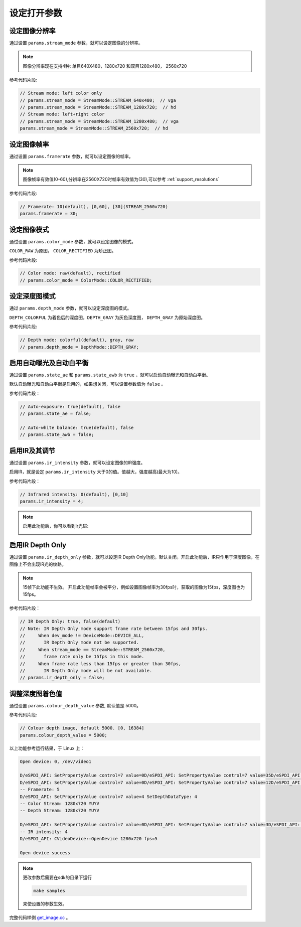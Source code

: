 .. _set_open_params:

设定打开参数
============

设定图像分辨率
--------------

通过设置 ``params.stream_mode`` 参数，就可以设定图像的分辨率。

.. note::
   图像分辨率现在支持4种: 单目640X480，1280x720 和双目1280x480，
   2560x720

参考代码片段:

.. code-block:: c++

   // Stream mode: left color only
   // params.stream_mode = StreamMode::STREAM_640x480;  // vga
   // params.stream_mode = StreamMode::STREAM_1280x720;  // hd
   // Stream mode: left+right color
   // params.stream_mode = StreamMode::STREAM_1280x480;  // vga
   params.stream_mode = StreamMode::STREAM_2560x720;  // hd

设定图像帧率
------------

通过设置 ``params.framerate`` 参数，就可以设定图像的帧率。

.. note::
   图像帧率有效值(0-60),分辨率在2560X720时帧率有效值为(30),可以参考 :ref:`support_resolutions`

参考代码片段:

.. code-block:: c++

   // Framerate: 10(default), [0,60], [30](STREAM_2560x720)
   params.framerate = 30;

设定图像模式
------------

通过设置 ``params.color_mode`` 参数，就可以设定图像的模式。

``COLOR_RAW`` 为原图， ``COLOR_RECTIFIED`` 为矫正图。

参考代码片段:

.. code-block:: c++

   // Color mode: raw(default), rectified
   // params.color_mode = ColorMode::COLOR_RECTIFIED;

设定深度图模式
--------------

通过 ``params.depth_mode`` 参数，就可以设定深度图的模式。

``DEPTH_COLORFUL`` 为着色后的深度图，\ ``DEPTH_GRAY`` 为灰色深度图，
``DEPTH_GRAY`` 为原始深度图。

参考代码片段:

.. code-block:: c++

   // Depth mode: colorful(default), gray, raw
   // params.depth_mode = DepthMode::DEPTH_GRAY;

启用自动曝光及自动白平衡
------------------------

通过设置 ``params.state_ae`` 和 ``params.state_awb`` 为 ``true``
，就可以启动自动曝光和自动白平衡。

默认自动曝光和自动白平衡是启用的，如果想关闭，可以设置参数值为 ``false``
。

参考代码片段：

.. code-block:: c++

   // Auto-exposure: true(default), false
   // params.state_ae = false;

   // Auto-white balance: true(default), false
   // params.state_awb = false;

启用IR及其调节
--------------

通过设置 ``params.ir_intensity`` 参数，就可以设定图像的IR强度。

启用IR，就是设定 ``params.ir_intensity``
大于0的值。值越大，强度越高(最大为10)。

参考代码片段：

.. code-block:: c++

   // Infrared intensity: 0(default), [0,10]
   params.ir_intensity = 4;

.. note::

  启用此功能后，你可以看到ir光斑:

  .. image:: ../static/images/ir.png

启用IR Depth Only
-----------------

通过设置 ``params.ir_depth_only`` 参数，就可以设定IR Depth
Only功能。默认关闭。开启此功能后，IR只作用于深度图像，在图像上不会出现IR光的纹路。

.. note::
 15帧下此功能不生效。
 开启此功能帧率会被平分，例如设置图像帧率为30fps时，获取的图像为15fps，深度图也为15fps。

参考代码片段：

.. code-block:: c++

   // IR Depth Only: true, false(default)
   // Note: IR Depth Only mode support frame rate between 15fps and 30fps.
   //     When dev_mode != DeviceMode::DEVICE_ALL,
   //       IR Depth Only mode not be supported.
   //     When stream_mode == StreamMode::STREAM_2560x720,
   //       frame rate only be 15fps in this mode.
   //     When frame rate less than 15fps or greater than 30fps,
   //       IR Depth Only mode will be not available.
   // params.ir_depth_only = false;

调整深度图着色值
----------------

通过设置 ``params.colour_depth_value`` 参数, 默认值是 5000。

参考代码片段:

.. code-block:: c++

   // Colour depth image, default 5000. [0, 16384]
   params.colour_depth_value = 5000;

以上功能参考运行结果，于 Linux 上：

.. code-block:: bash

   Open device: 0, /dev/video1

   D/eSPDI_API: SetPropertyValue control=7 value=0D/eSPDI_API: SetPropertyValue control=7 value=35D/eSPDI_API: SetPropertyValue control=7 value=1-- Auto-exposure state: enabled
   D/eSPDI_API: SetPropertyValue control=7 value=0D/eSPDI_API: SetPropertyValue control=7 value=12D/eSPDI_API: SetPropertyValue control=7 value=1-- Auto-white balance state: enabled
   -- Framerate: 5
   D/eSPDI_API: SetPropertyValue control=7 value=4 SetDepthDataType: 4
   -- Color Stream: 1280x720 YUYV
   -- Depth Stream: 1280x720 YUYV

   D/eSPDI_API: SetPropertyValue control=7 value=0D/eSPDI_API: SetPropertyValue control=7 value=3D/eSPDI_API: SetPropertyValue control=7 value=4
   -- IR intensity: 4
   D/eSPDI_API: CVideoDevice::OpenDevice 1280x720 fps=5

   Open device success

.. note::
  更改参数后需要在sdk的目录下运行

  .. code-block:: bash

    make samples

  来使设置的参数生效。

完整代码样例
`get_image.cc <https://github.com/slightech/MYNT-EYE-D-SDK/blob/master/samples/src/get_image.cc>`__
。
